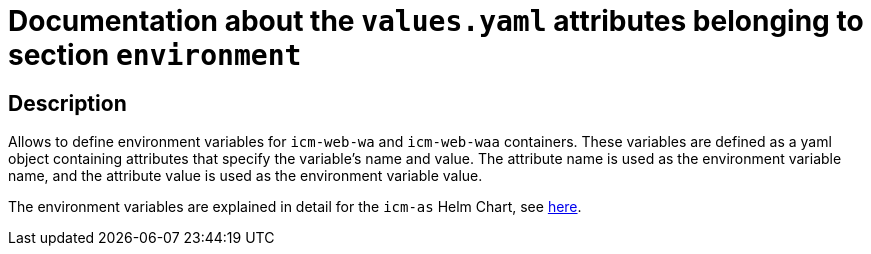 = Documentation about the `values.yaml` attributes belonging to section `environment`

:icons: font

:mandatory: image:../images/mandatory.webp[]
:optional: image:../images/optional.webp[]
:conditional: image:../images/conditional.webp[]


== Description

Allows to define environment variables for `icm-web-wa` and `icm-web-waa` containers. These variables are defined as a yaml object containing attributes that specify the variable's name and value. The attribute name is used as the environment variable name, and the attribute value is used as the environment variable value.

The environment variables are explained in detail for the `icm-as` Helm Chart, see link:../../../icm-as/docs/values-yaml/environment.asciidoc[here].
